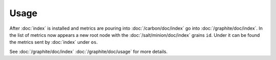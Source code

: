 Usage
=====

After :doc:`index` is installed and metrics are pouring into
:doc:`/carbon/doc/index` go into :doc:`/graphite/doc/index`.
In the list of metrics now appears a new root node with the
:doc:`/salt/minion/doc/index` grains ``id``.
Under it can be found the metrics sent by :doc:`index` under ``os``.

See :doc:`/graphite/doc/index` :doc:`/graphite/doc/usage` for more details.
